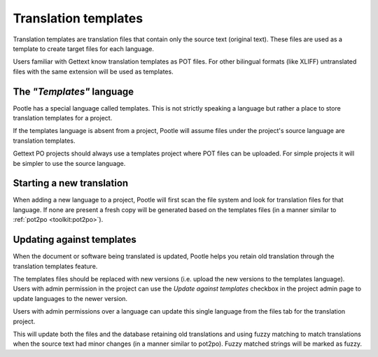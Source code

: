 
.. _templates:

Translation templates
=====================

Translation templates are translation files that contain only the source text
(original text). These files are used as a template to create target files for
each language.

Users familiar with Gettext know translation templates as POT files. For other
bilingual formats (like XLIFF) untranslated files with the same extension will
be used as templates.


.. _templates#the_templates_language:

The *"Templates"* language
--------------------------

Pootle has a special language called templates. This is not strictly speaking a
language but rather a place to store translation templates for a project.

If the templates language is absent from a project, Pootle will assume files
under the project's source language are translation templates.

Gettext PO projects should always use a templates project where POT files can
be uploaded.  For simple projects it will be simpler to use the source
language.


.. _templates#starting_a_new_translation:

Starting a new translation
--------------------------

When adding a new language to a project, Pootle will first scan the file system
and look for translation files for that language. If none are present a fresh
copy will be generated based on the templates files (in a manner similar to
:ref:`pot2po <toolkit:pot2po>`).


.. _templates#updating_against_templates:

Updating against templates
--------------------------

When the document or software being translated is updated, Pootle helps you
retain old translation through the translation templates feature.

The templates files should be replaced with new versions (i.e. upload the new
versions to the templates language). Users with admin permission in the project
can use the *Update against templates* checkbox in the project admin page to
update languages to the newer version.

Users with admin permissions over a language can update this single language
from the files tab for the translation project.

This will update both the files and the database retaining old translations and
using fuzzy matching to match translations when the source text had minor
changes (in a manner similar to pot2po). Fuzzy matched strings will be marked
as fuzzy.
